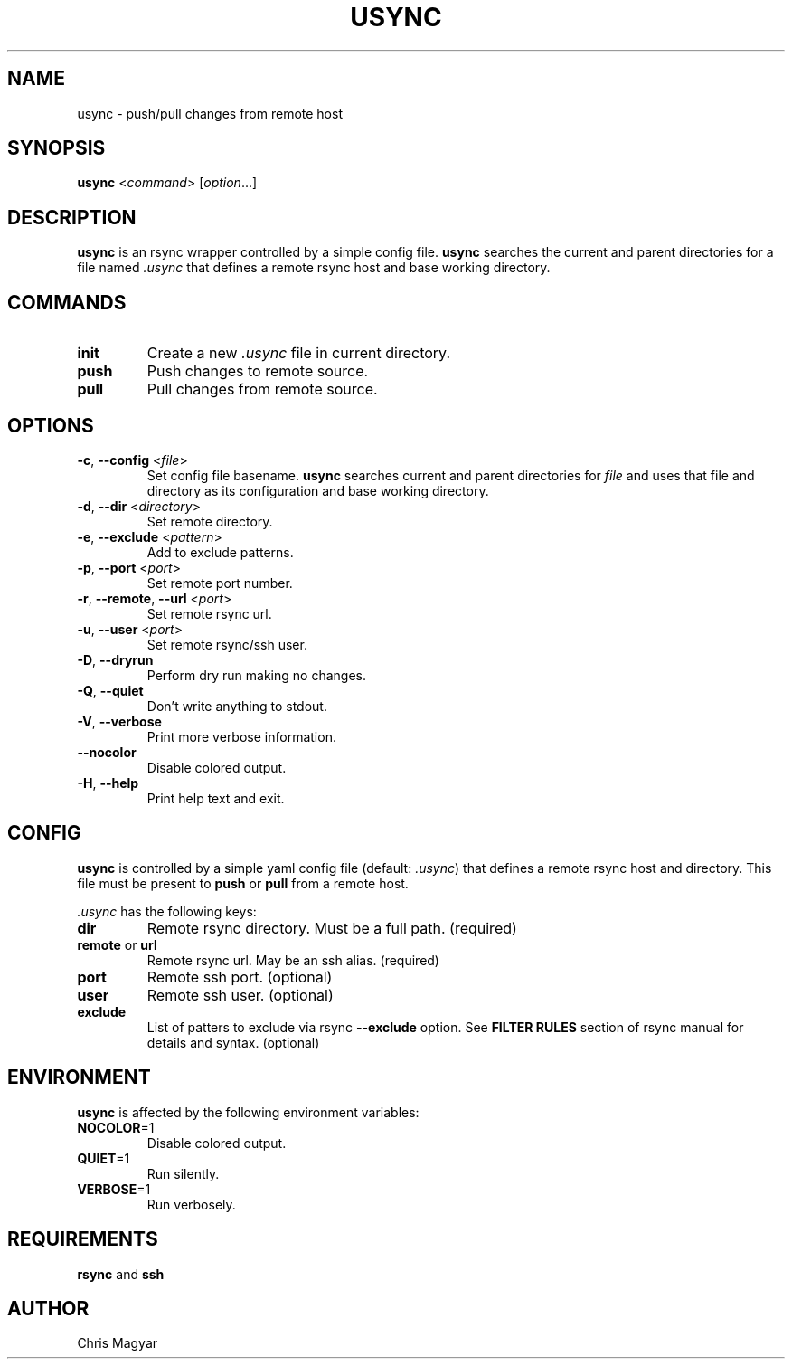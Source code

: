 .TH USYNC 1 "2024-11-12" "usync" "Usync Manual"
.SH NAME
usync \- push/pull changes from remote host
.SH SYNOPSIS
\fBusync\fR <\fIcommand\fR> [\fIoption\fR...]
.SH DESCRIPTION
\fBusync\fR is an rsync wrapper controlled by a simple config file. \fBusync\fR
searches the current and parent directories for a file named \fI.usync\fR that
defines a remote rsync host and base working directory.
.SH COMMANDS
.TP
\fBinit\fR
Create a new \fI.usync\fR file in current directory.
.TP
\fBpush\fR
Push changes to remote source.
.TP
\fBpull\fR
Pull changes from remote source.
.SH OPTIONS
.TP
\fB\-c\fR, \fB\-\-config\fR <\fIfile\fR>
Set config file basename. \fBusync\fR searches current and parent directories
for \fIfile\fR and uses that file and directory as its configuration and base
working directory.
.TP
\fB\-d\fR, \fB\-\-dir\fR <\fIdirectory\fR>
Set remote directory.
.TP
\fB\-e\fR, \fB\-\-exclude\fR <\fIpattern\fR>
Add to exclude patterns.
.TP
\fB\-p\fR, \fB\-\-port\fR <\fIport\fR>
Set remote port number.
.TP
\fB\-r\fR, \fB\-\-remote\fR, \fB\-\-url\fR <\fIport\fR>
Set remote rsync url.
.TP
\fB\-u\fR, \fB\-\-user\fR <\fIport\fR>
Set remote rsync/ssh user.
.TP
\fB\-D\fR, \fB\-\-dryrun\fR
Perform dry run making no changes.
.TP
\fB\-Q\fR, \fB\-\-quiet\fR
Don't write anything to stdout.
.TP
\fB\-V\fR, \fB\-\-verbose\fR
Print more verbose information.
.TP
\fB\-\-nocolor\fR
Disable colored output.
.TP
\fB\-H\fR, \fB\-\-help\fR
Print help text and exit.
.SH CONFIG
\fBusync\fR is controlled by a simple yaml config file (default: \fI.usync\fR)
that defines a remote rsync host and directory. This file must be present to
\fBpush\fR or \fBpull\fR from a remote host.
.P
\fI.usync\fR has the following keys:
.TP
\fBdir\fR
Remote rsync directory. Must be a full path. (required)
.TP
\fBremote\fR or \fBurl\fR
Remote rsync url. May be an ssh alias. (required)
.TP
\fBport\fR
Remote ssh port. (optional)
.TP
\fBuser\fR
Remote ssh user. (optional)
.TP
\fBexclude\fR
List of patters to exclude via rsync \fB--exclude\fR option. See \fBFILTER
RULES\fR section of rsync manual for details and syntax. (optional)
.SH ENVIRONMENT
\fBusync\fR is affected by the following environment variables:
.TP
\fBNOCOLOR\fR=1
Disable colored output.
.TP
\fBQUIET\fR=1
Run silently.
.TP
\fBVERBOSE\fR=1
Run verbosely.
.SH REQUIREMENTS
\fBrsync\fR and \fBssh\fR
.SH AUTHOR
Chris Magyar
